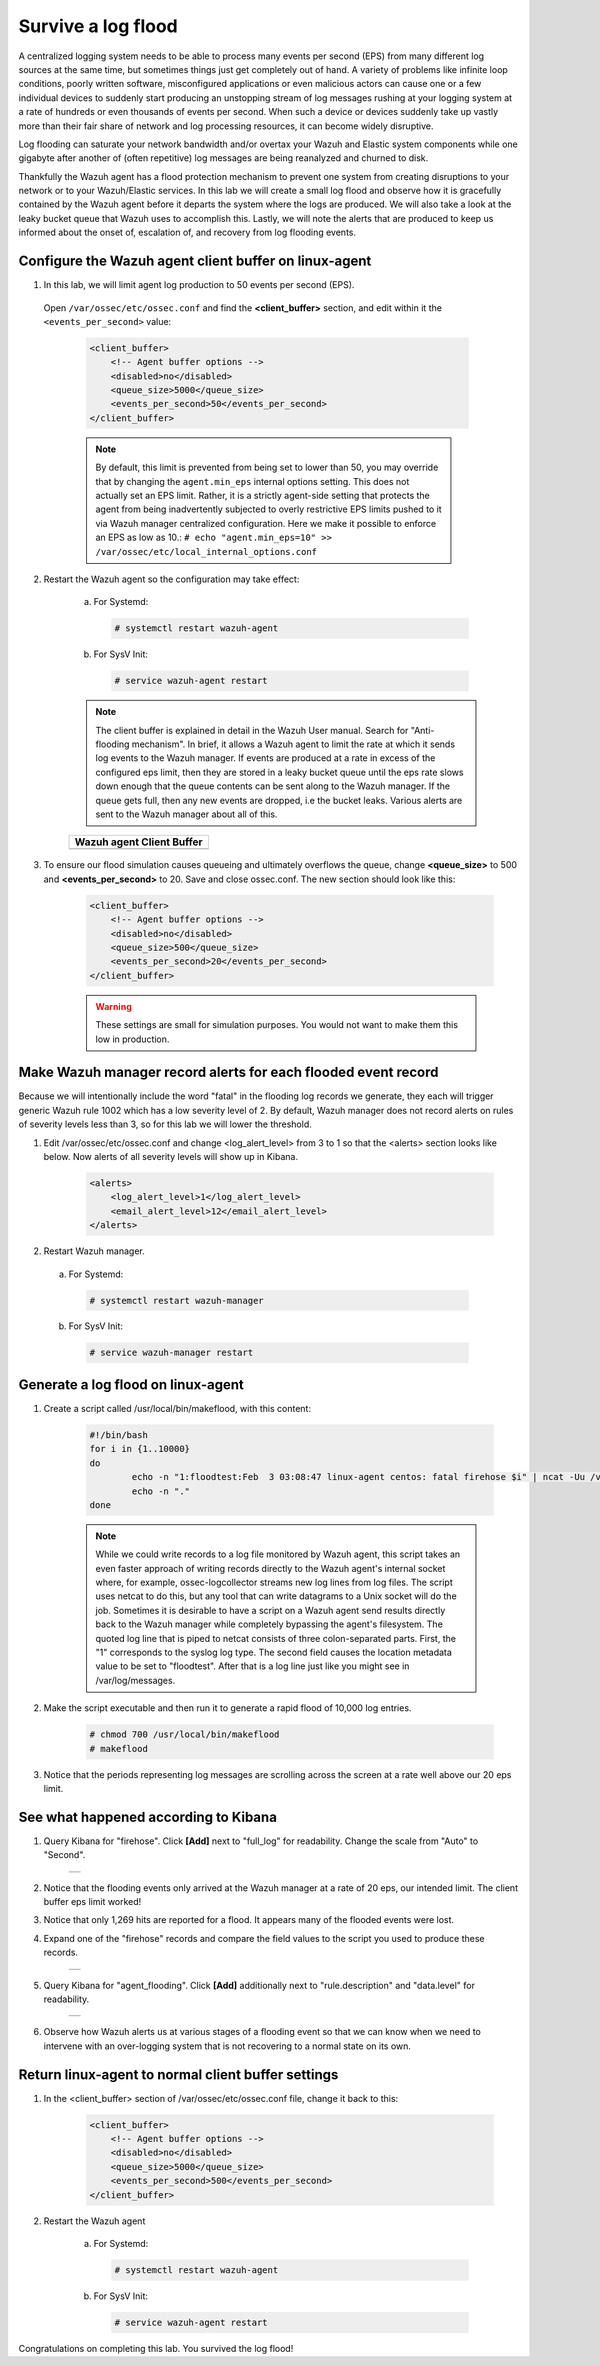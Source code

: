 .. Copyright (C) 2019 Wazuh, Inc.

.. _learning_wazuh_survive_flood:

Survive a log flood
===================

A centralized logging system needs to be able to process many events per second (EPS)
from many different log sources at the same time, but sometimes things just get completely out of hand. 
A variety of problems like infinite loop conditions, poorly written software, misconfigured applications 
or even malicious actors can cause one or a few individual devices to suddenly start producing
an unstopping stream of log messages rushing at your logging system at a rate of hundreds or even 
thousands of events per second.  When such a device or devices suddenly take up vastly more than their fair 
share of network and log processing resources, it can become widely disruptive.  

Log flooding can saturate your network bandwidth and/or overtax your Wazuh and Elastic system components
while one gigabyte after another of (often repetitive) log messages are being reanalyzed and churned to disk.

Thankfully the Wazuh agent has a flood protection mechanism to prevent one system from creating
disruptions to your network or to your Wazuh/Elastic services. 
In this lab we will create a small log flood and observe how it is gracefully contained by the Wazuh agent
before it departs the system where the logs are produced.  We will also take a look at the leaky bucket
queue that Wazuh uses to accomplish this.  Lastly, we will note the alerts that are
produced to keep us informed about the onset of, escalation of, and recovery from log flooding events.


Configure the Wazuh agent client buffer on linux-agent
------------------------------------------------------

1. In this lab, we will limit agent log production to 50 events per second (EPS).  
 Open ``/var/ossec/etc/ossec.conf`` and find the **<client_buffer>** section, and edit within it the
 ``<events_per_second>`` value:

    .. code-block:: xml

        <client_buffer>
            <!-- Agent buffer options -->
            <disabled>no</disabled>
            <queue_size>5000</queue_size>
            <events_per_second>50</events_per_second>
        </client_buffer>
   
    .. note::

        By default, this limit is prevented from being set to lower than 50, you may override
        that by changing the ``agent.min_eps`` internal options setting.  This does not actually set an EPS limit.
        Rather, it is a strictly agent-side setting that protects the agent from being inadvertently subjected
        to overly restrictive EPS limits pushed to it via Wazuh manager centralized configuration.  
        Here we make it possible to enforce an EPS as low as 10.:
        ``# echo "agent.min_eps=10" >> /var/ossec/etc/local_internal_options.conf``



2. Restart the Wazuh agent so the configuration may take effect:

    a. For Systemd:

      .. code-block:: console

        # systemctl restart wazuh-agent

    b. For SysV Init:

      .. code-block:: console

        # service wazuh-agent restart

    .. note::
        The client buffer is explained in detail in the Wazuh User manual.  
        Search for "Anti-flooding mechanism".  In brief, it
        allows a Wazuh agent to limit the rate at which it sends log events to the Wazuh manager.  If events are produced at
        a rate in excess of the configured eps limit, then they are stored in a leaky bucket queue until the eps rate slows
        down enough that the queue contents can be sent along to the Wazuh manager.  If the queue gets full, then any new
        events are dropped, i.e the bucket leaks.  Various alerts are sent to the Wazuh manager about all of this.

    +-----------------------------------------------------------------------------------------------+
    | **Wazuh agent Client Buffer**                                                                 |
    +-----------------------------------------------------------------------------------------------+
    | .. thumbnail:: ../images/manual/internal-capabilities/bucket.png                              |
    |     :title: leaky bucket                                                                      |
    |     :align: center                                                                            |
    |     :width: 100%                                                                              |
    +-----------------------------------------------------------------------------------------------+

3. To ensure our flood simulation causes queueing and ultimately overflows the queue, change **<queue_size>** to 500 and **<events_per_second>** to 20.  Save and close ossec.conf.  The new section should look like this:

    .. code-block:: xml

        <client_buffer>
            <!-- Agent buffer options -->
            <disabled>no</disabled>
            <queue_size>500</queue_size>
            <events_per_second>20</events_per_second>
        </client_buffer>

    .. warning::
        These settings are small for simulation purposes.  You would not want to make them this low in production.

Make Wazuh manager record alerts for each flooded event record
--------------------------------------------------------------

Because we will intentionally include the word "fatal" in the flooding log records we generate, they each will trigger generic
Wazuh rule 1002 which has a low severity level of 2.  By default, Wazuh manager does not record alerts on rules of severity
levels less than 3, so for this lab we will lower the threshold.

1. Edit /var/ossec/etc/ossec.conf and change <log_alert_level> from 3 to 1 so that the <alerts> section looks like below.  Now alerts of all severity levels will show up in Kibana.

    .. code-block:: xml

        <alerts>
            <log_alert_level>1</log_alert_level>
            <email_alert_level>12</email_alert_level>
        </alerts>

2. Restart Wazuh manager.

  a. For Systemd:

    .. code-block:: console

      # systemctl restart wazuh-manager

  b. For SysV Init:

    .. code-block:: console

      # service wazuh-manager restart

Generate a log flood on linux-agent
-----------------------------------

1. Create a script called /usr/local/bin/makeflood, with this content:

    .. code-block:: console

        #!/bin/bash
        for i in {1..10000}
        do
                echo -n "1:floodtest:Feb  3 03:08:47 linux-agent centos: fatal firehose $i" | ncat -Uu /var/ossec/queue/ossec/queue
                echo -n "."
        done

    .. note::
        While we could write records to a log file monitored by Wazuh agent, this script takes an even faster approach of
        writing records directly to the Wazuh agent's internal socket where, for example, ossec-logcollector streams new
        log lines from log files.  The script uses netcat to do this, but any tool that can
        write datagrams to a Unix socket will do the job.  Sometimes it is desirable to have a script on a Wazuh agent
        send results directly back to the Wazuh manager while completely bypassing the agent's filesystem.  The quoted log
        line that is piped to netcat consists of three colon-separated parts.  First, the "1" corresponds to the syslog log
        type.  The second field causes the location metadata value to be set to "floodtest".  After that is a log line just
        like you might see in /var/log/messages.

2. Make the script executable and then run it to generate a rapid flood of 10,000 log entries.

    .. code-block:: console

        # chmod 700 /usr/local/bin/makeflood
        # makeflood

3. Notice that the periods representing log messages are scrolling across the screen at a rate well above our 20 eps limit.


See what happened according to Kibana
-------------------------------------

1. Query Kibana for "firehose".  Click **[Add]** next to "full_log" for readability. Change the scale from "Auto" to "Second".

    +-----------------------------------------------------------------------------------------------+
    | .. thumbnail:: ../images/learning-wazuh/labs/flood-1.png                                      |
    |     :title: flood                                                                             |
    |     :align: center                                                                            |
    |     :width: 100%                                                                              |
    +-----------------------------------------------------------------------------------------------+

2. Notice that the flooding events only arrived at the Wazuh manager at a rate of 20 eps, our intended limit.  The client buffer eps limit worked!

3. Notice that only 1,269 hits are reported for a flood.  It appears many of the flooded events were lost.

4. Expand one of the "firehose" records and compare the field values to the script you used to produce these records.

    +-----------------------------------------------------------------------------------------------+
    | .. thumbnail:: ../images/learning-wazuh/labs/flood-1a.png                                     |
    |     :title: flood2                                                                            |
    |     :align: center                                                                            |
    |     :width: 100%                                                                              |
    +-----------------------------------------------------------------------------------------------+

5. Query Kibana for "agent_flooding".  Click **[Add]** additionally next to "rule.description" and "data.level" for readability.

    +-----------------------------------------------------------------------------------------------+
    | .. thumbnail:: ../images/learning-wazuh/labs/flood-2.png                                      |
    |     :title: flood3                                                                            |
    |     :align: center                                                                            |
    |     :width: 100%                                                                              |
    +-----------------------------------------------------------------------------------------------+

6. Observe how Wazuh alerts us at various stages of a flooding event so that we can know when we need to intervene with an over-logging system that is not recovering to a normal state on its own.

Return linux-agent to normal client buffer settings
---------------------------------------------------

1. In the <client_buffer> section of /var/ossec/etc/ossec.conf file, change it back to this:

    .. code-block:: xml

        <client_buffer>
            <!-- Agent buffer options -->
            <disabled>no</disabled>
            <queue_size>5000</queue_size>
            <events_per_second>500</events_per_second>
        </client_buffer>

2. Restart the Wazuh agent

    a. For Systemd:

      .. code-block:: console

        # systemctl restart wazuh-agent

    b. For SysV Init:

      .. code-block:: console

        # service wazuh-agent restart

Congratulations on completing this lab. You survived the log flood!
